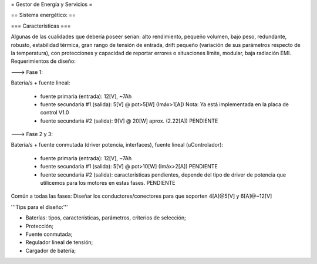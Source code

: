 = Gestor de Energía y Servicios =

== Sistema energético: ==

=== Características ===

Algunas de las cualidades que debería poseer serían: alto rendimiento, pequeño volumen, bajo peso, redundante, robusto, estabilidad térmica, gran rango de tensión de entrada, drift pequeño (variación de sus parámetros respecto de la temperatura), con protecciones y capacidad de reportar errores o situaciones límite, modular, baja radiación EMI.
Requerimientos de diseño:

---> Fase 1:

Batería/s + fuente lineal:

 * fuente primaria (entrada): 12[V], ~7Ah
 * fuente secundaria #1 (salida): 5[V] @ pot>5[W] (Imáx>1[A]) Nota: Ya está implementada en la placa de control V1.0
 * fuente secundaria #2 (salida): 9[V] @ 20[W] aprox. (2.22[A]) PENDIENTE

---> Fase 2 y 3:

Batería/s + fuente conmutada (driver potencia, interfaces), fuente lineal (uControlador):

 * fuente primaria (entrada): 12[V], ~7Ah
 * fuente secundaria #1 (salida): 5[V] @ pot>10[W] (Imáx>2[A]) PENDIENTE
 * fuente secundaria #2 (salida): características pendientes, depende del tipo de driver de potencia que utilicemos para los motores en estas fases. PENDIENTE

Común a todas las fases: Diseñar los conductores/conectores para que soporten 4[A]@5[V] y 6[A]@~12[V]

'''Tips para el diseño:'''

- Baterías: tipos, características, parámetros, criterios de selección;

- Protección;

- Fuente conmutada;

- Regulador lineal de tensión;

- Cargador de batería;
